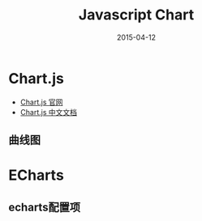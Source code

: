 #+TITLE: Javascript Chart
#+DATE: 2015-04-12
#+KEYWORDS: 前端

* Chart.js
- [[http://www.chartjs.org/][Chart.js 官网]]
- [[http://www.bootcss.com/p/chart.js/docs/][Chart.js 中文文档]]

** 曲线图

* ECharts
** echarts配置项
